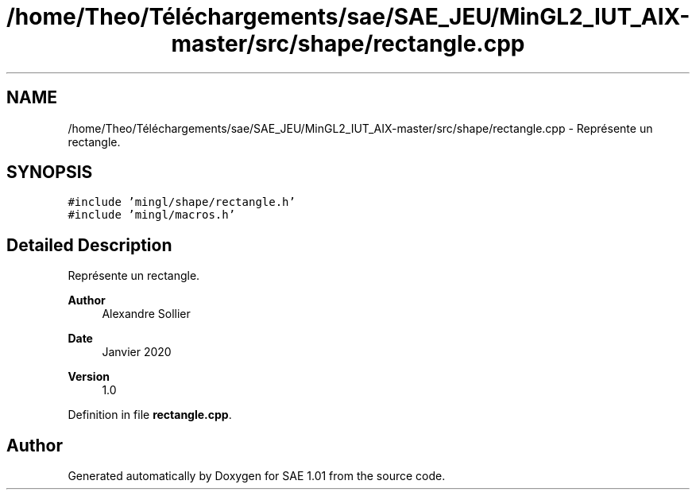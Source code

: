 .TH "/home/Theo/Téléchargements/sae/SAE_JEU/MinGL2_IUT_AIX-master/src/shape/rectangle.cpp" 3 "Fri Jan 10 2025" "SAE 1.01" \" -*- nroff -*-
.ad l
.nh
.SH NAME
/home/Theo/Téléchargements/sae/SAE_JEU/MinGL2_IUT_AIX-master/src/shape/rectangle.cpp \- Représente un rectangle\&.  

.SH SYNOPSIS
.br
.PP
\fC#include 'mingl/shape/rectangle\&.h'\fP
.br
\fC#include 'mingl/macros\&.h'\fP
.br

.SH "Detailed Description"
.PP 
Représente un rectangle\&. 


.PP
\fBAuthor\fP
.RS 4
Alexandre Sollier 
.RE
.PP
\fBDate\fP
.RS 4
Janvier 2020 
.RE
.PP
\fBVersion\fP
.RS 4
1\&.0 
.RE
.PP

.PP
Definition in file \fBrectangle\&.cpp\fP\&.
.SH "Author"
.PP 
Generated automatically by Doxygen for SAE 1\&.01 from the source code\&.
